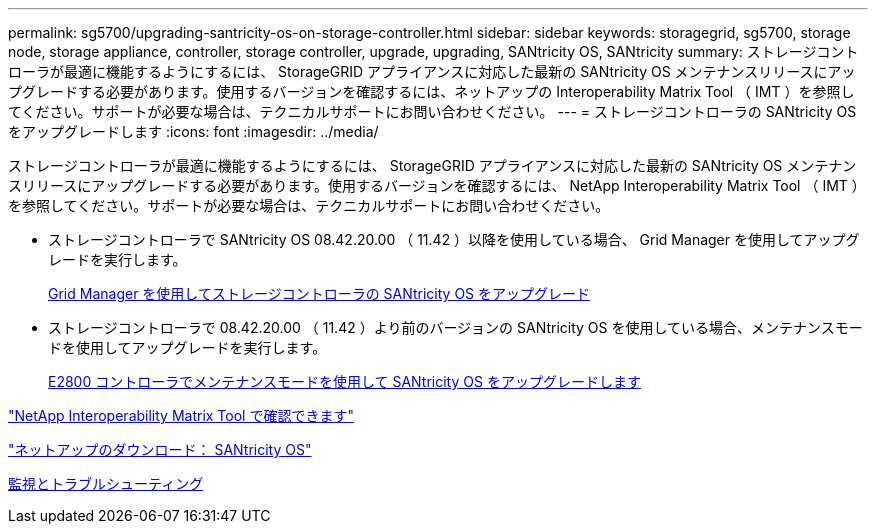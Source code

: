 ---
permalink: sg5700/upgrading-santricity-os-on-storage-controller.html 
sidebar: sidebar 
keywords: storagegrid, sg5700, storage node, storage appliance, controller, storage controller, upgrade, upgrading, SANtricity OS, SANtricity 
summary: ストレージコントローラが最適に機能するようにするには、 StorageGRID アプライアンスに対応した最新の SANtricity OS メンテナンスリリースにアップグレードする必要があります。使用するバージョンを確認するには、ネットアップの Interoperability Matrix Tool （ IMT ）を参照してください。サポートが必要な場合は、テクニカルサポートにお問い合わせください。 
---
= ストレージコントローラの SANtricity OS をアップグレードします
:icons: font
:imagesdir: ../media/


[role="lead"]
ストレージコントローラが最適に機能するようにするには、 StorageGRID アプライアンスに対応した最新の SANtricity OS メンテナンスリリースにアップグレードする必要があります。使用するバージョンを確認するには、 NetApp Interoperability Matrix Tool （ IMT ）を参照してください。サポートが必要な場合は、テクニカルサポートにお問い合わせください。

* ストレージコントローラで SANtricity OS 08.42.20.00 （ 11.42 ）以降を使用している場合、 Grid Manager を使用してアップグレードを実行します。
+
xref:upgrading-santricity-os-on-storage-controllers-using-grid-manager-sg5700.adoc[Grid Manager を使用してストレージコントローラの SANtricity OS をアップグレード]

* ストレージコントローラで 08.42.20.00 （ 11.42 ）より前のバージョンの SANtricity OS を使用している場合、メンテナンスモードを使用してアップグレードを実行します。
+
xref:upgrading-santricity-os-on-e2800-controller-using-maintenance-mode.adoc[E2800 コントローラでメンテナンスモードを使用して SANtricity OS をアップグレードします]



https://mysupport.netapp.com/matrix["NetApp Interoperability Matrix Tool で確認できます"^]

https://mysupport.netapp.com/site/products/all/details/eseries-santricityos/downloads-tab["ネットアップのダウンロード： SANtricity OS"^]

xref:../monitor/index.adoc[監視とトラブルシューティング]
